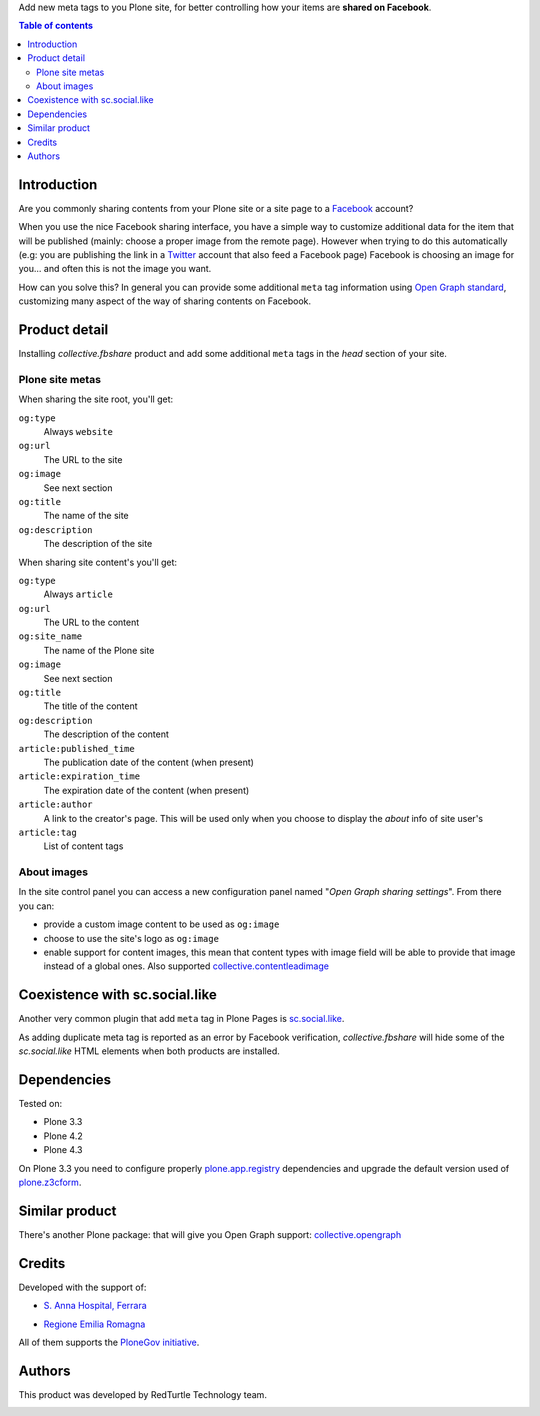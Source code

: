 Add new meta tags to you Plone site, for better controlling how your items are **shared on Facebook**. 

.. contents:: **Table of contents**

Introduction
============

Are you commonly sharing contents from your Plone site or a site page to a `Facebook`__ account?

__ http://www.facebook.com/

When you use the nice Facebook sharing interface, you have a simple way to customize additional data for the item
that will be published (mainly: choose a proper image from the remote page).
However when trying to do this automatically (e.g: you are publishing the link in a `Twitter`__ account that also
feed a Facebook page) Facebook is choosing an image for you... and often this is not the image you want.

__ http://twitter.com/

How can you solve this? In general you can provide some additional ``meta`` tag information using
`Open Graph standard`__, customizing many aspect of the way of sharing contents on Facebook.

__ http://developers.facebook.com/docs/opengraph/

Product detail
==============

Installing *collective.fbshare* product and add some additional ``meta`` tags in the *head* section of your site.

Plone site metas
----------------

When sharing the site root, you'll get:

``og:type``
    Always ``website``
``og:url``
    The URL to the site
``og:image``
    See next section
``og:title``
    The name of the site
``og:description``
    The description of the site

When sharing site content's you'll get:

``og:type``
    Always ``article``
``og:url``
    The URL to the content
``og:site_name``
    The name of the Plone site
``og:image``
    See next section
``og:title``
    The title of the content
``og:description``
    The description of the content
``article:published_time``
    The publication date of the content (when present)
``article:expiration_time``
    The expiration date of the content (when present)
``article:author``
    A link to the creator's page. This will be used only when you choose to display
    the *about* info of site user's
``article:tag``
    List of content tags

About images
------------

In the site control panel you can access a new configuration panel named "*Open Graph sharing settings*".
From there you can:

* provide a custom image content to be used as ``og:image``
* choose to use the site's logo as ``og:image``
* enable support for content images, this mean that content types with image field will be able to
  provide that image instead of a global ones.
  Also supported `collective.contentleadimage`__
  
  __ http://plone.org/products/content-lead-image/

Coexistence with sc.social.like
===============================

Another very common plugin that add ``meta`` tag in Plone Pages is `sc.social.like`__.

As adding duplicate meta tag is reported as an error by Facebook verification, *collective.fbshare* will
hide some of the *sc.social.like* HTML elements when both products are installed.

__ http://plone.org/products/sc.social.like

Dependencies
============

Tested on:

* Plone 3.3
* Plone 4.2
* Plone 4.3

On Plone 3.3 you need to configure properly `plone.app.registry`__ dependencies and upgrade
the default version used of `plone.z3cform`__.

__ http://pypi.python.org/pypi/plone.app.registry
__ http://pypi.python.org/pypi/plone.z3cform

Similar product
===============

There's another Plone package: that will give you Open Graph support: `collective.opengraph`__

__ http://plone.org/products/collective.opengraph

Credits
=======

Developed with the support of:

* `S. Anna Hospital, Ferrara`__
  
  .. image:: http://www.ospfe.it/ospfe-logo.jpg 
   :alt: S. Anna Hospital logo
  
* `Regione Emilia Romagna`__

All of them supports the `PloneGov initiative`__.

__ http://www.ospfe.it/
__ http://www.regione.emilia-romagna.it/
__ http://www.plonegov.it/

Authors
=======

This product was developed by RedTurtle Technology team.

.. image:: http://www.redturtle.it/redturtle_banner.png
   :alt: RedTurtle Technology Site
   :target: http://www.redturtle.it/

